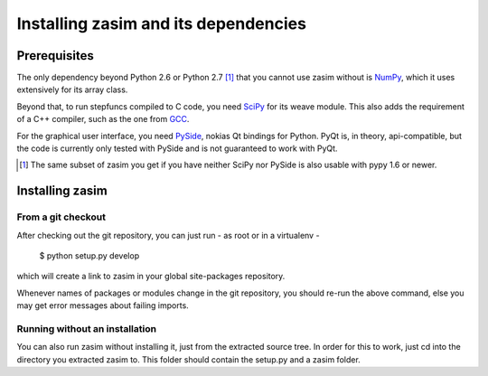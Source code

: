 Installing zasim and its dependencies
=====================================

Prerequisites
-------------

The only dependency beyond Python 2.6 or Python 2.7 [1]_ that you cannot use
zasim without is `NumPy`_, which it uses extensively for its array class.

Beyond that, to run stepfuncs compiled to C code, you need `SciPy`_ for its
weave module. This also adds the requirement of a C++ compiler, such as the
one from `GCC`_.

For the graphical user interface, you need `PySide`_, nokias Qt bindings
for Python. PyQt is, in theory, api-compatible, but the code is currently
only tested with PySide and is not guaranteed to work with PyQt.

.. [1] The same subset of zasim you get if you have neither SciPy nor
       PySide is also usable with pypy 1.6 or newer.

.. _NumPy: http://numpy.org
.. _SciPy: http://scipy.org
.. _GCC: http://gcc.gnu.org
.. _PySide: http://pyside.org


Installing zasim
----------------

From a git checkout
^^^^^^^^^^^^^^^^^^^

After checking out the git repository, you can just run - as root or in a
virtualenv -

    $ python setup.py develop

which will create a link to zasim in your global site-packages repository.

Whenever names of packages or modules change in the git repository, you
should re-run the above command, else you may get error messages about
failing imports.

Running without an installation
^^^^^^^^^^^^^^^^^^^^^^^^^^^^^^^

You can also run zasim without installing it, just from the extracted
source tree. In order for this to work, just cd into the directory you
extracted zasim to. This folder should contain the setup.py and a zasim
folder.

